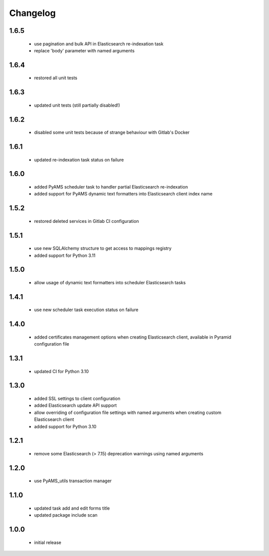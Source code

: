 Changelog
=========

1.6.5
-----
 - use pagination and bulk API in Elasticsearch re-indexation task
 - replace 'body' parameter with named arguments

1.6.4
-----
 - restored all unit tests

1.6.3
-----
 - updated unit tests (still partially disabled!)

1.6.2
-----
 - disabled some unit tests because of strange behaviour with Gitlab's Docker

1.6.1
-----
 - updated re-indexation task status on failure

1.6.0
-----
 - added PyAMS scheduler task to handler partial Elasticsearch re-indexation
 - added support for PyAMS dynamic text formatters into Elasticsearch client index name

1.5.2
-----
 - restored deleted services in Gitlab CI configuration

1.5.1
-----
 - use new SQLAlchemy structure to get access to mappings registry
 - added support for Python 3.11

1.5.0
-----
 - allow usage of dynamic text formatters into scheduler Elasticsearch tasks

1.4.1
-----
 - use new scheduler task execution status on failure

1.4.0
-----
 - added certificates management options when creating Elasticsearch client, available in
   Pyramid configuration file

1.3.1
-----
 - updated CI for Python 3.10

1.3.0
-----
 - added SSL settings to client configuration
 - added Elasticsearch update API support
 - allow overriding of configuration file settings with named arguments when creating
   custom Elasticsearch client
 - added support for Python 3.10

1.2.1
-----
 - remove some Elasticsearch (> 7.15) deprecation warnings using named arguments

1.2.0
-----
 - use PyAMS_utils transaction manager

1.1.0
-----
 - updated task add and edit forms title
 - updated package include scan

1.0.0
-----
 - initial release
